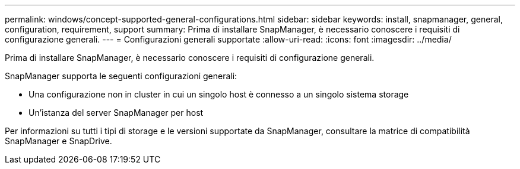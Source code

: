 ---
permalink: windows/concept-supported-general-configurations.html 
sidebar: sidebar 
keywords: install, snapmanager, general, configuration, requirement, support 
summary: Prima di installare SnapManager, è necessario conoscere i requisiti di configurazione generali. 
---
= Configurazioni generali supportate
:allow-uri-read: 
:icons: font
:imagesdir: ../media/


[role="lead"]
Prima di installare SnapManager, è necessario conoscere i requisiti di configurazione generali.

SnapManager supporta le seguenti configurazioni generali:

* Una configurazione non in cluster in cui un singolo host è connesso a un singolo sistema storage
* Un'istanza del server SnapManager per host


Per informazioni su tutti i tipi di storage e le versioni supportate da SnapManager, consultare la matrice di compatibilità SnapManager e SnapDrive.
